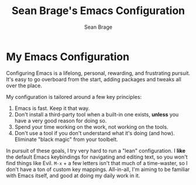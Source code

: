#+TITLE: Sean Brage's Emacs Configuration
#+AUTHOR: Sean Brage
#+EMAIL: seanmbrage@me.com
* My Emacs Configuration
Configuring Emacs is a lifelong, personal, rewarding, and frustrating
pursuit. It's easy to go overboard from the start, adding packages and
tweaks all over the place.

My configuration is tailored around a few key principles:

1. Emacs is fast. Keep it that way.
2. Don't install a third-party tool when a built-in one exists,
   *unless* you have a very good reason for doing so.
3. Spend your time working on the work, not working on the tools.
4. Don't use a tool if you don't understand what it's doing (and
   how). Eliminate "black magic" from your toolbelt.

In pursuit of these goals, I try very hard to run a "lean"
configuration. I *like* the default Emacs keybindings for navigating
and editing text, so you won't find things like Evil. =M-x= + a few
letters isn't that much of a time-waster, so I don't have a ton of
custom key mappings. All-in-all, I'm aiming to be familiar with Emacs
itself, and good at doing my daily work in it.
